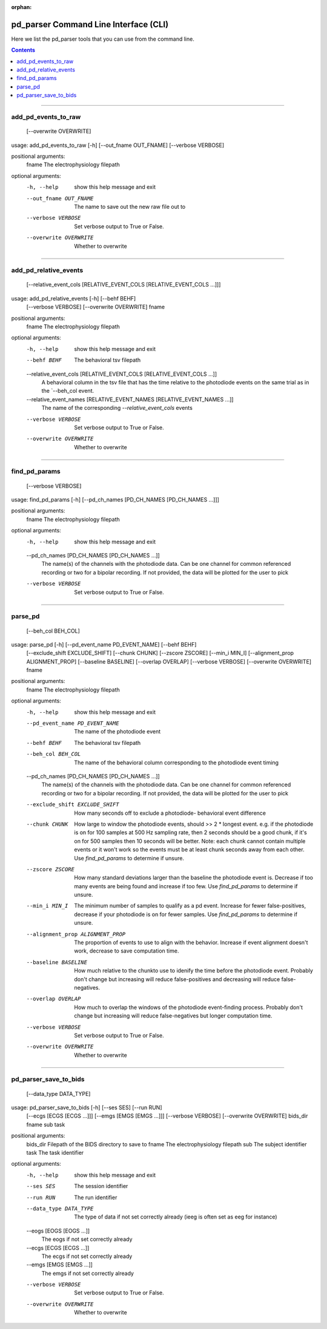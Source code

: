 :orphan:

.. _python_cli:

======================================
pd_parser Command Line Interface (CLI)
======================================

Here we list the pd_parser tools that you can use from the command line.

.. contents:: Contents
   :local:
   :depth: 1



.. _gen_add_pd_events_to_raw:

====================

.. rst-class:: callout

--------------------
add_pd_events_to_raw
--------------------
                            [--overwrite OVERWRITE]
usage: add_pd_events_to_raw [-h] [--out_fname OUT_FNAME] [--verbose VERBOSE]

positional arguments:
  fname                 The electrophysiology filepath

optional arguments:
  -h, --help            show this help message and exit
  --out_fname OUT_FNAME
                        The name to save out the new raw file out to
  --verbose VERBOSE     Set verbose output to True or False.
  --overwrite OVERWRITE
                        Whether to overwrite



.. _gen_add_pd_relative_events:

======================

.. rst-class:: callout

----------------------
add_pd_relative_events
----------------------
                              [--relative_event_cols [RELATIVE_EVENT_COLS [RELATIVE_EVENT_COLS ...]]]
usage: add_pd_relative_events [-h] [--behf BEHF]
                              [--verbose VERBOSE] [--overwrite OVERWRITE]
                              fname

positional arguments:
  fname                 The electrophysiology filepath

optional arguments:
  -h, --help            show this help message and exit
  --behf BEHF           The behavioral tsv filepath
  --relative_event_cols [RELATIVE_EVENT_COLS [RELATIVE_EVENT_COLS ...]]
                        A behavioral column in the tsv file that has the time
                        relative to the photodiode events on the same trial as
                        in the `--beh_col event.
  --relative_event_names [RELATIVE_EVENT_NAMES [RELATIVE_EVENT_NAMES ...]]
                        The name of the corresponding `--relative_event_cols`
                        events
  --verbose VERBOSE     Set verbose output to True or False.
  --overwrite OVERWRITE
                        Whether to overwrite



.. _gen_find_pd_params:

==============

.. rst-class:: callout

--------------
find_pd_params
--------------
                      [--verbose VERBOSE]
usage: find_pd_params [-h] [--pd_ch_names [PD_CH_NAMES [PD_CH_NAMES ...]]]

positional arguments:
  fname                 The electrophysiology filepath

optional arguments:
  -h, --help            show this help message and exit
  --pd_ch_names [PD_CH_NAMES [PD_CH_NAMES ...]]
                        The name(s) of the channels with the photodiode data.
                        Can be one channel for common referenced recording or
                        two for a bipolar recording. If not provided, the data
                        will be plotted for the user to pick
  --verbose VERBOSE     Set verbose output to True or False.



.. _gen_parse_pd:

========

.. rst-class:: callout

--------
parse_pd
--------
                [--beh_col BEH_COL]
usage: parse_pd [-h] [--pd_event_name PD_EVENT_NAME] [--behf BEHF]
                [--exclude_shift EXCLUDE_SHIFT] [--chunk CHUNK]
                [--zscore ZSCORE] [--min_i MIN_I]
                [--alignment_prop ALIGNMENT_PROP] [--baseline BASELINE]
                [--overlap OVERLAP] [--verbose VERBOSE]
                [--overwrite OVERWRITE]
                fname

positional arguments:
  fname                 The electrophysiology filepath

optional arguments:
  -h, --help            show this help message and exit
  --pd_event_name PD_EVENT_NAME
                        The name of the photodiode event
  --behf BEHF           The behavioral tsv filepath
  --beh_col BEH_COL     The name of the behavioral column corresponding to the
                        photodiode event timing
  --pd_ch_names [PD_CH_NAMES [PD_CH_NAMES ...]]
                        The name(s) of the channels with the photodiode data.
                        Can be one channel for common referenced recording or
                        two for a bipolar recording. If not provided, the data
                        will be plotted for the user to pick
  --exclude_shift EXCLUDE_SHIFT
                        How many seconds off to exclude a photodiode-
                        behavioral event difference
  --chunk CHUNK         How large to window the photodiode events, should >> 2
                        * longest event. e.g. if the photodiode is on for 100
                        samples at 500 Hz sampling rate, then 2 seconds should
                        be a good chunk, if it's on for 500 samples then 10
                        seconds will be better. Note: each chunk cannot
                        contain multiple events or it won't work so the events
                        must be at least chunk seconds away from each other.
                        Use `find_pd_params` to determine if unsure.
  --zscore ZSCORE       How many standard deviations larger than the baseline
                        the photodiode event is. Decrease if too many events
                        are being found and increase if too few. Use
                        `find_pd_params` to determine if unsure.
  --min_i MIN_I         The minimum number of samples to qualify as a pd
                        event. Increase for fewer false-positives, decrease if
                        your photodiode is on for fewer samples. Use
                        `find_pd_params` to determine if unsure.
  --alignment_prop ALIGNMENT_PROP
                        The proportion of events to use to align with the
                        behavior. Increase if event alignment doesn't work,
                        decrease to save computation time.
  --baseline BASELINE   How much relative to the chunkto use to idenify the
                        time before the photodiode event. Probably don't
                        change but increasing will reduce false-positives and
                        decreasing will reduce false-negatives.
  --overlap OVERLAP     How much to overlap the windows of the photodiode
                        event-finding process. Probably don't change but
                        increasing will reduce false-negatives but longer
                        computation time.
  --verbose VERBOSE     Set verbose output to True or False.
  --overwrite OVERWRITE
                        Whether to overwrite



.. _gen_pd_parser_save_to_bids:

======================

.. rst-class:: callout

----------------------
pd_parser_save_to_bids
----------------------
                              [--data_type DATA_TYPE]
usage: pd_parser_save_to_bids [-h] [--ses SES] [--run RUN]
                              [--ecgs [ECGS [ECGS ...]]]
                              [--emgs [EMGS [EMGS ...]]] [--verbose VERBOSE]
                              [--overwrite OVERWRITE]
                              bids_dir fname sub task

positional arguments:
  bids_dir              Filepath of the BIDS directory to save to
  fname                 The electrophysiology filepath
  sub                   The subject identifier
  task                  The task identifier

optional arguments:
  -h, --help            show this help message and exit
  --ses SES             The session identifier
  --run RUN             The run identifier
  --data_type DATA_TYPE
                        The type of data if not set correctly already (ieeg is
                        often set as eeg for instance)
  --eogs [EOGS [EOGS ...]]
                        The eogs if not set correctly already
  --ecgs [ECGS [ECGS ...]]
                        The ecgs if not set correctly already
  --emgs [EMGS [EMGS ...]]
                        The emgs if not set correctly already
  --verbose VERBOSE     Set verbose output to True or False.
  --overwrite OVERWRITE
                        Whether to overwrite

